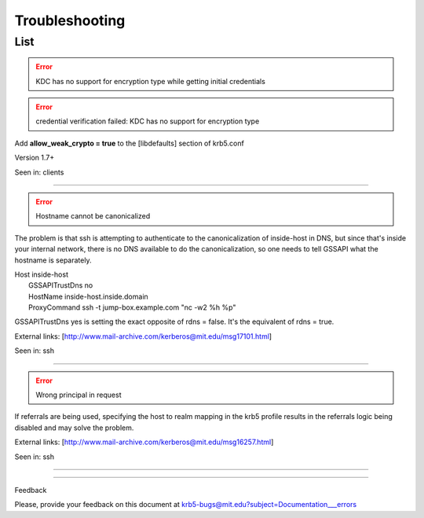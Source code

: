 Troubleshooting
================

List
----


.. error:: KDC has no support for encryption type while getting initial credentials

.. error:: credential verification failed: KDC has no support for encryption type



Add **allow_weak_crypto = true** to the [libdefaults] section of krb5.conf

Version 1.7+

Seen in:  clients

--------------------------------------------------------------------------------------------

.. error:: Hostname cannot be canonicalized

The problem is that ssh is attempting to authenticate to the
canonicalization of inside-host in DNS, but since that's inside your
internal network, there is no DNS available to do the
canonicalization, so one needs to tell GSSAPI what the hostname is separately.  

|   Host inside-host
|       GSSAPITrustDns no
|       HostName inside-host.inside.domain
|       ProxyCommand ssh -t jump-box.example.com "nc -w2 %h %p"
 

GSSAPITrustDns yes is setting the exact opposite of rdns = false.  It's the equivalent of rdns = true.

External links: [http://www.mail-archive.com/kerberos@mit.edu/msg17101.html]

Seen in:  ssh


--------------------------------------------------------------------------------------------

.. error:: Wrong principal in request


If referrals are being used, specifying the host to realm mapping in the krb5 profile results 
in the referrals logic being disabled and may solve the problem.

External links: [http://www.mail-archive.com/kerberos@mit.edu/msg16257.html]

Seen in:  ssh

--------------------------------------------------------------------------------------------

..

------------------

Feedback


Please, provide your feedback on this document at krb5-bugs@mit.edu?subject=Documentation___errors

